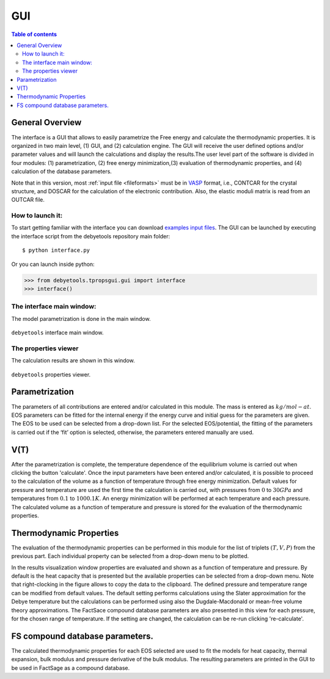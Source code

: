 .. _gui:

===
GUI
===

.. contents:: Table of contents
   :local:
   :backlinks: none
   :depth: 3

General Overview
================
The interface is a GUI that allows to easily parametrize the Free energy and calculate the thermodynamic properties. It is organized in two main level, (1) GUI, and (2) calculation engine. The GUI will receive the user defined options and/or parameter values and will launch the calculations and display the results.The user level part of the software is divided in four modules: (1) parametrization, (2) free energy minimization,(3) evaluation of thermodynamic properties, and (4) calculation of the database parameters.

Note that in this version, most :ref:`input file <fileformats>` must be in VASP_ format, i.e., CONTCAR for the crystal structure, and DOSCAR for the calculation of the electronic contribution. Also, the elastic moduli matrix  is  read  from  an  OUTCAR  file.

How to launch it:
-----------------

To start getting familiar with the interface you can download `examples input files`_.
The GUI can be launched by executing the interface script from the debyetools repository main folder::

$ python interface.py

Or you can launch  inside python:

>>> from debyetools.tpropsgui.gui import interface
>>> interface()

The interface main window:
--------------------------

The model parametrization is done in the main window.

.. _interface_mainindow:
.. figure::  ./images/main_interface.jpeg
   :align:   center

   ``debyetools`` interface main window.

The properties viewer
---------------------

The calculation results are shown in this window.

.. _interface_prop:
.. figure::  ./images/property_interface.jpeg
   :align:   center

   ``debyetools`` properties viewer.

Parametrization
===================

The parameters of all contributions are entered and/or calculated in this module. The mass is entered as :math:`kg/mol-at`. EOS parameters can be fitted for the internal energy if the energy curve and initial guess for the parameters are given. The EOS to be used can be selected from a drop-down list. For the selected EOS/potential, the fitting of the parameters is carried out if the ‘fit’ option is selected, otherwise, the parameters entered manually are used.

V(T)
====

After the parametrization is complete, the temperature dependence of the equilibrium volume is carried out when clicking the button 'calculate'. Once the input parameters have been entered and/or calculated, it is possible to proceed to the calculation of the volume as a function of temperature through free energy minimization. Default values for pressure and temperature are used the first time the calculation is carried out, with pressures from :math:`0` to :math:`30 GPa` and temperatures from :math:`0.1` to :math:`1000.1 K`.
An energy minimization will be performed at each temperature and each pressure. The calculated volume as a function of temperature and pressure is stored for the evaluation of the thermodynamic properties.

Thermodynamic Properties
========================

The evaluation of the thermodynamic properties can be performed in this module for the list of triplets :math:`(T,V,P)` from the previous part.  Each individual property can be selected from a drop-down menu to be plotted.

In the results visualization window properties are evaluated and shown as a function of temperature and pressure. By default is the heat capacity that is presented but the available properties can be selected from a drop-down menu. Note that right-clocking in the figure allows to copy the data to the clipboard. The defined pressure and temperature range can be modified from default values. The default setting performs calculations using the Slater approximation for the Debye temperature but the calculations can be performed using also the Dugdale-Macdonald or mean-free volume theory approximations. The FactSace compound database parameters are also presented in this view for each pressure, for the chosen range of temperature. If the setting are changed, the calculation can be re-run clicking 're-calculate'.

FS compound database parameters.
================================

The calculated thermodynamic properties for each EOS selected are used to fit the models for heat capacity, thermal expansion,  bulk modulus and pressure derivative of the bulk modulus.   The resulting parameters are printed in the GUI to be used in FactSage as a compound database.



.. _VASP: https://www.vasp.at/
.. _`examples input files`: https://github.com/jjofres/debyetools/tree/main/tests/inpt_files
